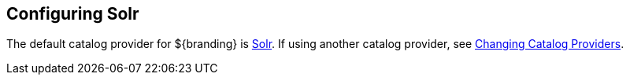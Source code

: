 :title: Configuring Solr
:type: configuration
:status: published
:parent: Configuring Data Management
:summary: Configure Solr.
:order: 00

== {title}

The default catalog provider for ${branding} is <<_solr_catalog_provider,Solr>>.
If using another catalog provider, see <<_changing_catalog_providers,Changing Catalog Providers>>.

